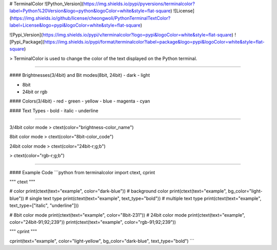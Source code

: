 # TerminalColor
![Python_Version](https://img.shields.io/pypi/pyversions/terminalcolor?label=Python%20Version&logo=python&logoColor=white&style=flat-square)
![License](https://img.shields.io/github/license/cheongwoli/PythonTerminalTextColor?label=License&logo=pypi&logoColor=white&style=flat-square)

![Pypi_Version](https://img.shields.io/pypi/v/terminalcolor?logo=pypi&logoColor=white&style=flat-square)
![Pypi_Package](https://img.shields.io/pypi/format/terminalcolor?label=package&logo=pypi&logoColor=white&style=flat-square)

> TerminalColor is used to change the color of the text displayed on the Python terminal.

-----

#### Brightnesses(3/4bit) and Bit modes(8bit, 24bit)
- dark
- light

- 8bit
- 24bit or rgb

#### Colors(3/4bit)
- red
- green
- yellow
- blue
- magenta
- cyan

#### Text Types
- bold
- italic
- underline

-----

3/4bit color mode
> ctext(color="brightness-color_name")

8bit color mode
> ctext(color="8bit-color_code")

24bit color mode
> ctext(color="24bit-r;g;b")

> ctext(color="rgb-r;g;b")

-----

#### Example Code
```python
from terminalcolor import ctext, cprint

"""
ctext
"""

# color
print(ctext(text="example", color="dark-blue"))
# background color
print(ctext(text="example", bg_color="light-blue"))
# single text type
print(ctext(text="example", text_type="bold"))
# multiple text type
print(ctext(text="example", text_type=["italic", "underline"]))

# 8bit color mode
print(ctext(text="example", color="8bit-231"))
# 24bit color mode
print(ctext(text="example", color="24bit-91;92;239"))
print(ctext(text="example", color="rgb-91;92;239"))

"""
cprint
"""

cprint(text="example", color="light-yellow", bg_color="dark-blue", text_type="bold")
```
